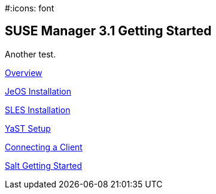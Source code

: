 :permalink: book-mgr-getting-started.html
:layout: default
:showtitle:
:page-title: SUSE Manager 3.1
:page-description: 3.1 Docs
#:icons: font

== SUSE Manager 3.1 Getting Started

Another test.

link:quickstart3_chap_install_overview.adoc[Overview]

link:quickstart3_chap_suma_installation_jeos.adoc[JeOS Installation]

link:quickstart3_chap_suma_installation_sles12_sp1.adoc[SLES Installation]

link:quickstart3_chap_suma_setup_with_yast.adoc[YaST Setup]

link:quickstart3_chap_suma_keys_and_first_client.adoc[Connecting a Client]

link:quickstart3_chap_suma_salt_gs.adoc[Salt Getting Started]
